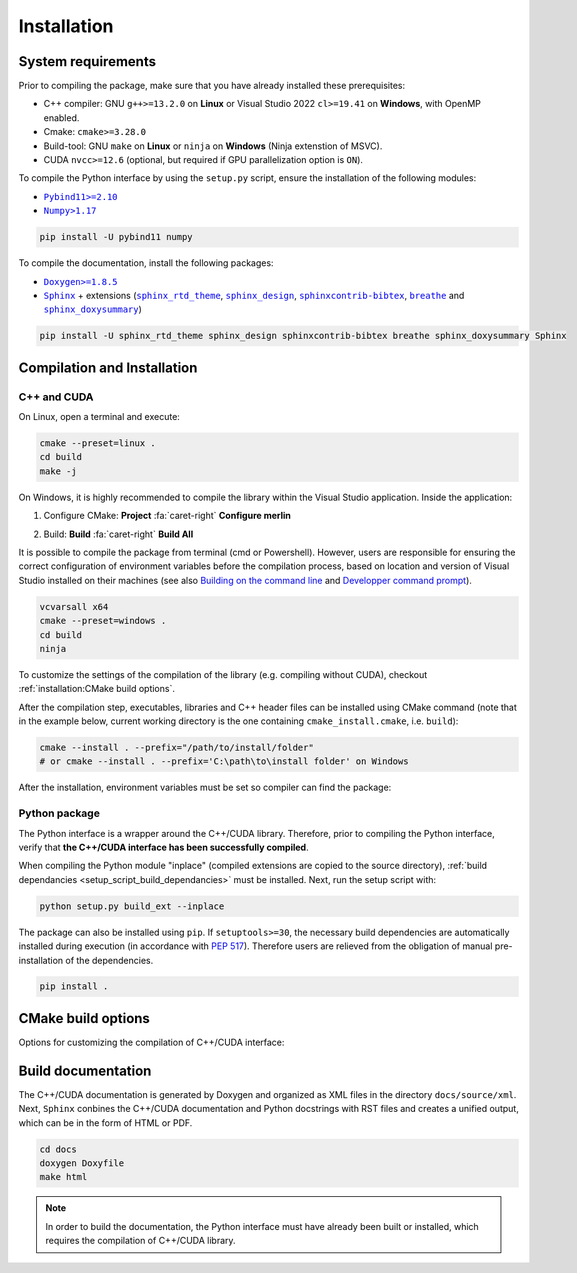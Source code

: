 Installation
============

System requirements
-------------------

Prior to compiling the package, make sure that you have already installed these prerequisites:

-  C++ compiler: GNU ``g++>=13.2.0`` on **Linux** or Visual Studio 2022 ``cl>=19.41`` on **Windows**, with OpenMP
   enabled.

-  Cmake: ``cmake>=3.28.0``

-  Build-tool: GNU ``make`` on **Linux** or ``ninja`` on **Windows** (Ninja extenstion of MSVC).

-  CUDA ``nvcc>=12.6`` (optional, but required if GPU parallelization option is ``ON``).

.. _setup_script_build_dependancies:

To compile the Python interface by using the ``setup.py`` script, ensure the installation of the following modules:

-  |Pybind11|_

-  |Numpy|_

.. |Pybind11| replace:: ``Pybind11>=2.10``
.. _Pybind11: https://pypi.org/project/pybind11/
.. |Numpy| replace:: ``Numpy>1.17``
.. _Numpy: https://pypi.org/project/numpy/

.. code-block:: sh

   pip install -U pybind11 numpy

To compile the documentation, install the following packages:

-  |Doxygen|_

-  |Sphinx|_ + extensions (|sphinx_rtd_theme|_, |sphinx_design|_, |sphinxcontrib-bibtex|_, |breathe|_ and
   |sphinx_doxysummary|_)

.. code-block:: sh

   pip install -U sphinx_rtd_theme sphinx_design sphinxcontrib-bibtex breathe sphinx_doxysummary Sphinx

.. |Doxygen| replace:: ``Doxygen>=1.8.5``
.. _Doxygen: https://doxygen.nl/download.html
.. |Sphinx| replace:: ``Sphinx``
.. _Sphinx: https://www.sphinx-doc.org/en/master/
.. |sphinx_rtd_theme| replace:: ``sphinx_rtd_theme``
.. _sphinx_rtd_theme: https://sphinx-rtd-theme.readthedocs.io/en/stable/
.. |sphinx_design| replace:: ``sphinx_design``
.. _sphinx_design: https://sphinx-design.readthedocs.io/en/latest/
.. |sphinxcontrib-bibtex| replace:: ``sphinxcontrib-bibtex``
.. _sphinxcontrib-bibtex: https://sphinxcontrib-bibtex.readthedocs.io/en/latest/
.. |breathe| replace:: ``breathe``
.. _breathe: https://breathe.readthedocs.io/en/latest/
.. |sphinx_doxysummary| replace:: ``sphinx_doxysummary``
.. _sphinx_doxysummary: https://doxysummary.readthedocs.io/en/latest/


Compilation and Installation
----------------------------

C++ and CUDA
^^^^^^^^^^^^

On Linux, open a terminal and execute:

.. code-block:: sh

   cmake --preset=linux .
   cd build
   make -j

On Windows, it is highly recommended to compile the library within the Visual Studio application. Inside the
application:

1. Configure CMake: **Project** :fa:`caret-right` **Configure merlin**

   .. image:: _img/installation_Configure.png
      :width: 100%

2. Build: **Build** :fa:`caret-right` **Build All**

   .. image:: _img/installation_Build.png
      :width: 100%

It is possible to compile the package from terminal (cmd or Powershell). However, users are responsible for ensuring the
correct configuration of environment variables before the compilation process, based on location and version of Visual
Studio installed on their machines (see also `Building on the command line
<https://learn.microsoft.com/en-us/cpp/build/building-on-the-command-line?view=msvc-170#path_and_environment>`_ and
`Developper command prompt
<https://learn.microsoft.com/en-us/cpp/build/building-on-the-command-line?view=msvc-170#developer_command_prompt_shortcuts>`_).

.. code-block:: powershell

   vcvarsall x64
   cmake --preset=windows .
   cd build
   ninja

To customize the settings of the compilation of the library (e.g. compiling without CUDA), checkout
:ref:`installation:CMake build options`.

After the compilation step, executables, libraries and C++ header files can be installed using CMake command (note that
in the example below, current working directory is the one containing ``cmake_install.cmake``, i.e. ``build``):

.. code-block:: sh

   cmake --install . --prefix="/path/to/install/folder"
   # or cmake --install . --prefix='C:\path\to\install folder' on Windows

After the installation, environment variables must be set so compiler can find the package:

.. tab-set-code::

   .. code-block:: sh

      # suppose the package installed in "/path/to/install/folder"
      PATH=/path/to/install/folder/bin:$PATH
      CPATH=/path/to/install/folder/include:$PATH
      LD_LIBRARY_PATH=/path/to/install/folder/lib:$LD_LIBRARY_PATH

   .. code-block:: powershell

      # suppose the package installed in "C:\path\to\install folder"
      $env:PATH += ';C:\path\to\install folder\bin'
      $env:INCLUDE += ';C:\path\to\install folder\include'
      $env:LIB += ';C:\path\to\install folder\lib'

   .. code-block:: cmake

      find_package(OpenMP)      # required when compiling static Merlin library
      include(FindCUDAToolkit)  # required when compiling static Merlin library AND using CUDA
      # suppose the package installed in "/path/to/install/folder"
      find_package(merlin REQUIRED PATHS "/path/to/install/folder/lib/cmake")
      if(libmerlin_FOUND)
          message(STATUS "Found libmerlin cmake package")
      endif()
      # linking to custom executable
      add_executable(my_exe ${MY_SOURCE_LIST})
      set_property(TARGET my_exe PROPERTY INTERPROCEDURAL_OPTIMIZATION ON)  # required!
      # these steps are required when using CUDA
      set_property(TARGET my_exe PROPERTY CUDA_SEPARABLE_COMPILATION ON)
      get_property(MERLIN_CUDA_ARCH TARGET merlin::libmerlin PROPERTY CUDA_ARCHITECTURES)
      set_property(TARGET my_exe PROPERTY CUDA_ARCHITECTURES ${MERLIN_CUDA_ARCH})
      target_link_libraries(executable PUBLIC merlin::libmerlin)


Python package
^^^^^^^^^^^^^^

The Python interface is a wrapper around the C++/CUDA library. Therefore, prior to compiling the Python interface,
verify that **the C++/CUDA interface has been successfully compiled**.

When compiling the Python module "inplace" (compiled extensions are copied to the source directory), :ref:`build
dependancies <setup_script_build_dependancies>` must be installed. Next, run the setup script with:

.. code-block:: sh

   python setup.py build_ext --inplace

The package can also be installed using ``pip``. If ``setuptools>=30``, the necessary build dependencies are
automatically installed during execution (in accordance with `PEP 517 <https://peps.python.org/pep-0517/>`_). Therefore
users are relieved from the obligation of manual pre-installation of the dependencies.

.. code-block:: sh

   pip install .


CMake build options
-------------------

Options for customizing the compilation of C++/CUDA interface:

.. envvar:: MERLIN_CUDA

   Build C++ Merlin library with or without CUDA ``nvcc``.

   :Type: ``BOOL``
   :Value: ``ON``, ``OFF``
   :Default: ``OFF``

.. envvar:: MERLIN_DETECT_CUDA_ARCH

   Automatically detect architechtures of all GPUs connected to the CPU employed for compilation. Otherwise, the
   architechtures fallback to the cache variable ``CMAKE_CUDA_ARCHITECTURES``.

   :Type: ``BOOL``
   :Value: ``ON``, ``OFF``
   :Default: ``ON``

.. envvar:: MERLIN_LIBKIND

   Specify the kind of compiled CUDA and C++ library.

   By default, compile dynamic library on Linux and static library on Windows.

   :Type: ``STRING``
   :Value: ``AUTO``, ``STATIC``, ``SHARED``
   :Default: ``AUTO``

.. envvar:: MERLIN_TEST

   Build unit test executables.

   :Type: ``BOOL``
   :Value: ``ON``, ``OFF``
   :Default: ``OFF``

.. envvar:: MERLIN_EXT

   Build C++ extensions to Merlin library.

   :Type: ``STRING``
   :Value: ``""``, ``"spgrid"``
   :Default: ``""``

Build documentation
-------------------

The C++/CUDA documentation is generated by Doxygen and organized as XML files in the directory ``docs/source/xml``.
Next, ``Sphinx`` conbines the C++/CUDA documentation and Python docstrings with RST files and creates a unified output,
which can be in the form of HTML or PDF.

.. code-block:: sh

   cd docs
   doxygen Doxyfile
   make html

.. note::

   In order to build the documentation, the Python interface must have already been built or installed, which requires
   the compilation of C++/CUDA library.
